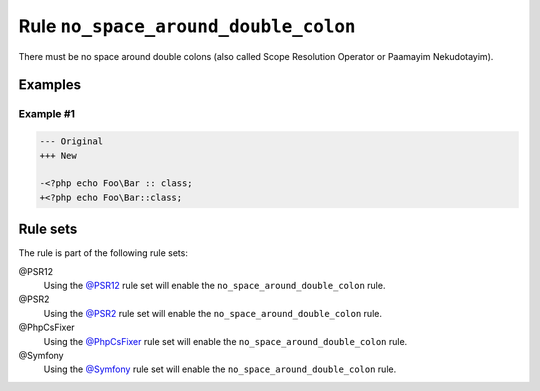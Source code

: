=====================================
Rule ``no_space_around_double_colon``
=====================================

There must be no space around double colons (also called Scope Resolution
Operator or Paamayim Nekudotayim).

Examples
--------

Example #1
~~~~~~~~~~

.. code-block:: diff

   --- Original
   +++ New

   -<?php echo Foo\Bar :: class;
   +<?php echo Foo\Bar::class;

Rule sets
---------

The rule is part of the following rule sets:

@PSR12
  Using the `@PSR12 <./../../ruleSets/PSR12.rst>`_ rule set will enable the ``no_space_around_double_colon`` rule.

@PSR2
  Using the `@PSR2 <./../../ruleSets/PSR2.rst>`_ rule set will enable the ``no_space_around_double_colon`` rule.

@PhpCsFixer
  Using the `@PhpCsFixer <./../../ruleSets/PhpCsFixer.rst>`_ rule set will enable the ``no_space_around_double_colon`` rule.

@Symfony
  Using the `@Symfony <./../../ruleSets/Symfony.rst>`_ rule set will enable the ``no_space_around_double_colon`` rule.
